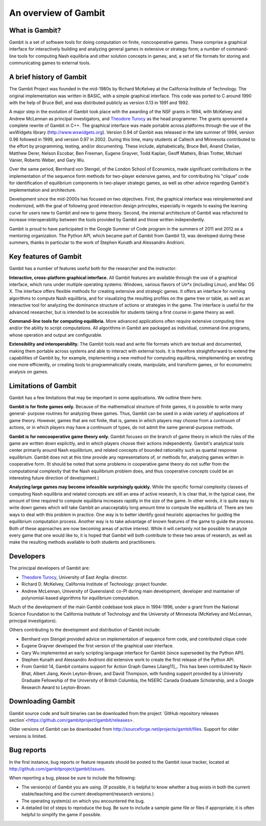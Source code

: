An overview of Gambit
=====================

What is Gambit?
---------------

Gambit is a set of software tools for doing computation on finite,
noncooperative games. These comprise a graphical interface for
interactively building and analyzing general games in extensive or
strategy form; a number of command-line tools for computing Nash
equilibria and other solution concepts in games; and, a set of file
formats for storing and communicating games to external tools.

A brief history of Gambit
-------------------------

The Gambit Project was founded in the mid-1980s by Richard McKelvey at
the California Institute of Technology. The original implementation
was written in BASIC, with a simple graphical interface. This code was
ported to C around 1990 with the help of Bruce Bell, and was
distributed publicly as version 0.13 in 1991 and 1992.

A major step in the evolution of Gambit took place with the awarding
of the NSF grants in 1994, with McKelvey and Andrew McLennan as
principal investigators, and `Theodore Turocy <http://www.gambit-project.org/turocy>`__ as the head programmer.
The grants sponsored a complete rewrite of Gambit in C++. The
graphical interface was made portable across platforms through the use
of the wxWidgets library (`http://www.wxwidgets.org
<http://www.wxwidgets.org>`__). Version 0.94 of Gambit was released in
the late summer of 1994, version 0.96 followed in 1999, and version
0.97 in 2002. During this time, many students at Caltech and Minnesota
contributed to the effort by programming, testing, and/or documenting.
These include, alphabetically, Bruce Bell, Anand Chelian, Matthew
Derer, Nelson Escobar, Ben Freeman, Eugene Grayver, Todd Kaplan, Geoff
Matters, Brian Trotter, Michael Vanier, Roberto Weber, and Gary Wu.

Over the same period, Bernhard von Stengel, of the London School of
Economics, made significant contributions in the implementation of the
sequence form methods for two-player extensive games, and for
contributing his "clique" code for identification of equilibrium
components in two-player strategic games, as well as other advice
regarding Gambit's implementation and architecture.

Development since the mid-2000s has focused on two objectives. First,
the graphical interface was reimplemented and modernized, with the
goal of following good interaction design principles, especially in
regards to easing the learning curve for users new to Gambit and new
to game theory.  Second, the internal architecture of Gambit was
refactored to increase interoperability between the tools provided by
Gambit and those written independently. 

Gambit is proud to have participated in the Google Summer of Code
program in the summers of 2011 and 2012 as a mentoring organization.
The Python API, which became part of Gambit from Gambit 13, was
developed during these summers, thanks in particular to the work 
of Stephen Kunath and Alessandro Andrioni.


Key features of Gambit
----------------------

Gambit has a number of features useful both for the researcher and the
instructor:

**Interactive, cross-platform graphical interface.** All Gambit
features are available through the use of a graphical interface, which
runs under multiple operating systems: Windows, various flavors of
Un*x (including Linux), and Mac OS X. The interface offers flexible
methods for creating extensive and strategic games. It offers an
interface for running algorithms to compute Nash equilibria, and for
visualizing the resulting profiles on the game tree or table, as well
as an interactive tool for analyzing the dominance structure of
actions or strategies in the game. The interface is useful for the
advanced researcher, but is intended to be accessible for students
taking a first course in game theory as well.

**Command-line tools for computing equilibria.** More advanced
applications often require extensive computing time and/or the ability
to script computations. All algorithms in Gambit are packaged as
individual, command-line programs, whose operation and output are
configurable.

**Extensibility and interoperability.** The Gambit tools read and
write file formats which are textual and documented, making them
portable across systems and able to interact with external tools. It
is therefore straightforward to extend the capabilities of Gambit by,
for example, implementing a new method for computing equilibria,
reimplementing an existing one more efficiently, or creating tools to
programmatically create, manipulate, and transform games, or for
econometric analysis on games.


Limitations of Gambit
---------------------

Gambit has a few limitations that may be important in some
applications. We outline them here.

**Gambit is for finite games only.** Because of the mathematical
structure of finite games, it is possible to write many general-
purpose routines for analyzing these games. Thus, Gambit can be used
in a wide variety of applications of game theory. However, games that
are not finite, that is, games in which players may choose from a
continuum of actions, or in which players may have a continuum of
types, do not admit the same general-purpose methods.

**Gambit is for noncooperative game theory only.** Gambit focuses on
the branch of game theory in which the rules of the game are written
down explicitly, and in which players choose their actions
independently. Gambit's analytical tools center primarily around Nash
equilibrium, and related concepts of bounded rationality such as
quantal response equilibrium. Gambit does not at this time provide any
representations of, or methods for, analyzing games written in
cooperative form. (It should be noted that some problems in
cooperative game theory do not suffer from the computational
complexity that the Nash equilibrium problem does, and thus
cooperative concepts could be an interesting future direction of
development.)

**Analyzing large games may become infeasible surprisingly quickly.**
While the specific formal complexity classes of computing Nash
equilibria and related concepts are still an area of active research,
it is clear that, in the typical case, the amount of time required to
compute equilibria increases rapidly in the size of the game. In other
words, it is quite easy to write down games which will take Gambit an
unacceptably long amount time to compute the equilibria of. There are
two ways to deal with this problem in practice. One way is to better
identify good heuristic approaches for guiding the equilibrium
computation process. Another way is to take advantage of known
features of the game to guide the process. Both of these approaches
are now becoming areas of active interest. While it will certainly not
be possible to analyze every game that one would like to, it is hoped
that Gambit will both contribute to these two areas of research, as
well as make the resulting methods available to both students and
practitioners.

Developers
----------

The principal developers of Gambit are:

* `Theodore Turocy <http://www.gambit-project.org/turocy>`__, 
  University of East Anglia: director.

* Richard D. McKelvey, California Institute of Technology: 
  project founder.

* Andrew McLennan, University of Queensland: co-PI during main 
  development, developer and maintainer of polynomial-based algorithms
  for equilibrium computation.

Much of the development of the main Gambit codebase took place in
1994-1996, under a grant from the National Science Foundation to the 
California Institute of Technology and the University of Minnesota 
(McKelvey and McLennan, principal investigators).

Others contributing to the development and distribution of Gambit
include:

* Bernhard von Stengel provided advice on implementation of 
  sequence form code, and contributed clique code

* Eugene Grayver developed the first version of the 
  graphical user interface.

* Gary Wu implemented an early scripting language interface for
  Gambit (since superseded by the Python API).

* Stephen Kunath and Alessandro Andrioni did extensive work to create
  the first release of the Python API.

* From Gambit 14, Gambit contains support for Action Graph Games
  [Jiang11]_.  This has been contributed by Navin Bhat, Albert Jiang,
  Kevin Leyton-Brown, and David Thompson, with funding support
  provided by a University Graduate Fellowship of the University
  of British Columbia, the NSERC Canada Graduate Scholarship, and a 
  Google Research Award to Leyton-Brown.

.. _section-downloading:

Downloading Gambit
------------------

Gambit source code and built binaries can be downloaded from the project
`GitHub repository releases section`<https://github.com/gambitproject/gambit/releases>.

Older versions of Gambit can be downloaded from
`http://sourceforge.net/projects/gambit/files
<http://sourceforge.net/projects/gambit/files>`_.  Support for older
versions is limited.


Bug reports
-----------

In the first instance, bug reports or feature requests should be
posted to the Gambit issue tracker, located at
`<http://github.com/gambitproject/gambit/issues>`_.

When reporting a bug, please be sure to include the following:

* The version(s) of Gambit you are using.  (If possible, it is helpful
  to know whether a bug exists in both the current stable/teaching and
  the current development/research versions.)
* The operating system(s) on which you encountered the bug.
* A detailed list of steps to reproduce the bug.  Be sure to include a
  sample game file or files if appropriate; it is often helpful to
  simplify the game if possible.

